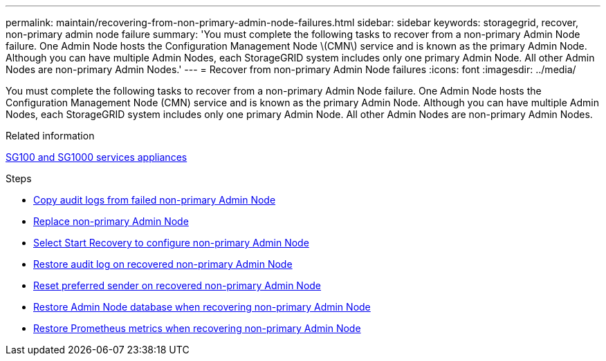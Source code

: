 ---
permalink: maintain/recovering-from-non-primary-admin-node-failures.html
sidebar: sidebar
keywords: storagegrid, recover, non-primary admin node failure
summary: 'You must complete the following tasks to recover from a non-primary Admin Node failure. One Admin Node hosts the Configuration Management Node \(CMN\) service and is known as the primary Admin Node. Although you can have multiple Admin Nodes, each StorageGRID system includes only one primary Admin Node. All other Admin Nodes are non-primary Admin Nodes.'
---
= Recover from non-primary Admin Node failures
:icons: font
:imagesdir: ../media/

[.lead]
You must complete the following tasks to recover from a non-primary Admin Node failure. One Admin Node hosts the Configuration Management Node (CMN) service and is known as the primary Admin Node. Although you can have multiple Admin Nodes, each StorageGRID system includes only one primary Admin Node. All other Admin Nodes are non-primary Admin Nodes.

.Related information

xref:../sg100-1000/index.adoc[SG100 and SG1000 services appliances]

.Steps

* xref:copying-audit-logs-from-failed-non-primary-admin-node.adoc[Copy audit logs from failed non-primary Admin Node]
* xref:replacing-non-primary-admin-node.adoc[Replace non-primary Admin Node]
* xref:selecting-start-recovery-to-configure-non-primary-admin-node.adoc[Select Start Recovery to configure non-primary Admin Node]
* xref:restoring-audit-log-on-recovered-non-primary-admin-node.adoc[Restore audit log on recovered non-primary Admin Node]
* xref:resetting-preferred-sender-on-recovered-non-primary-admin-node.adoc[Reset preferred sender on recovered non-primary Admin Node]
* xref:restoring-admin-node-database-non-primary-admin-node.adoc[Restore Admin Node database when recovering non-primary Admin Node]
* xref:restoring-prometheus-metrics-non-primary-admin-node.adoc[Restore Prometheus metrics when recovering non-primary Admin Node]

